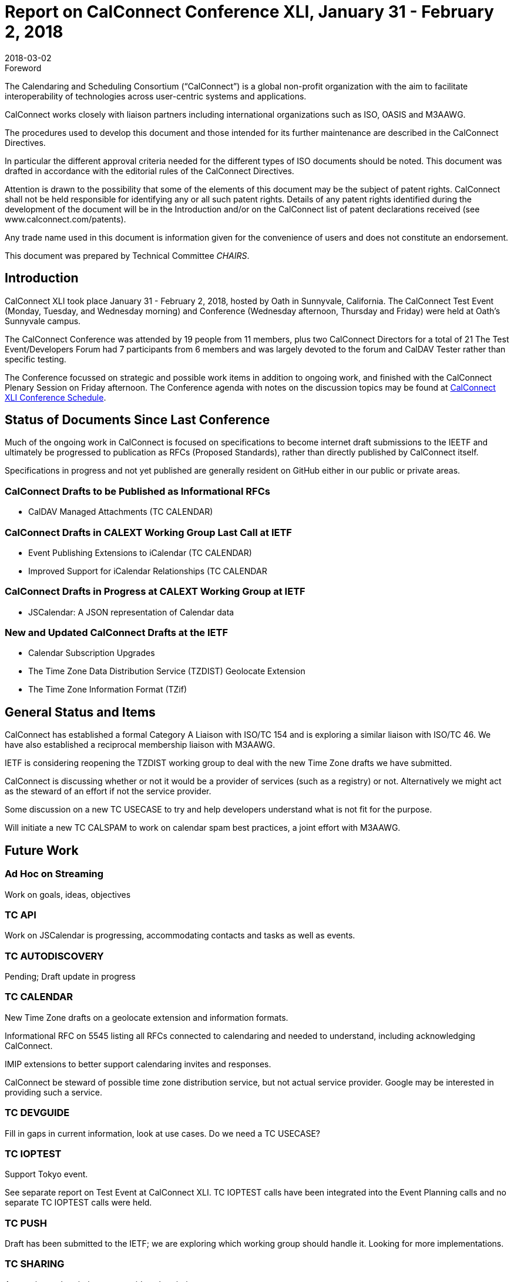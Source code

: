 = Report on CalConnect Conference XLI, January 31 - February 2, 2018
:docnumber: 1801
:copyright-year: 2018
:language: en
:doctype: administrative
:edition: 1
:status: published
:revdate: 2018-03-02
:published-date: 2018-03-02
:technical-committee: CHAIRS
:mn-document-class: cc
:mn-output-extensions: xml,html,pdf,rxl
:local-cache-only:
:data-uri-image:
:imagesdir: images/conference-41

.Foreword
The Calendaring and Scheduling Consortium ("`CalConnect`") is a global non-profit
organization with the aim to facilitate interoperability of technologies across
user-centric systems and applications.

CalConnect works closely with liaison partners including international
organizations such as ISO, OASIS and M3AAWG.

The procedures used to develop this document and those intended for its further
maintenance are described in the CalConnect Directives.

In particular the different approval criteria needed for the different types of
ISO documents should be noted. This document was drafted in accordance with the
editorial rules of the CalConnect Directives.

Attention is drawn to the possibility that some of the elements of this
document may be the subject of patent rights. CalConnect shall not be held responsible
for identifying any or all such patent rights. Details of any patent rights
identified during the development of the document will be in the Introduction
and/or on the CalConnect list of patent declarations received (see
www.calconnect.com/patents).

Any trade name used in this document is information given for the convenience
of users and does not constitute an endorsement.

This document was prepared by Technical Committee _{technical-committee}_.

== Introduction

CalConnect XLI took place January 31 - February 2, 2018, hosted by Oath in
Sunnyvale, California. The CalConnect Test Event (Monday, Tuesday, and Wednesday
morning) and Conference (Wednesday afternoon, Thursday and Friday) were held at
Oath's Sunnyvale campus.

The CalConnect Conference was attended by 19 people from 11 members, plus two
CalConnect Directors for a total of 21 The Test Event/Developers Forum had 7
participants from 6 members and was largely devoted to the forum and CalDAV Tester
rather than specific testing.

The Conference focussed on strategic and possible work items in addition to ongoing
work, and finished with the CalConnect Plenary Session on Friday afternoon. The
Conference agenda with notes on the discussion topics may be found at
https://www.calconnect.org/events/calconnect-xli-winter-2018#conference-schedule[CalConnect XLI Conference Schedule].

== Status of Documents Since Last Conference

Much of the ongoing work in CalConnect is focused on specifications to become
internet draft submissions to the IEETF and ultimately be progressed to publication as
RFCs (Proposed Standards), rather than directly published by CalConnect itself.

Specifications in progress and not yet published are generally resident on GitHub either
in our public or private areas.

=== CalConnect Drafts to be Published as Informational RFCs

* CalDAV Managed Attachments (TC CALENDAR)

=== CalConnect Drafts in CALEXT Working Group Last Call at IETF

* Event Publishing Extensions to iCalendar (TC CALENDAR)
* Improved Support for iCalendar Relationships (TC CALENDAR

=== CalConnect Drafts in Progress at CALEXT Working Group at IETF

* JSCalendar: A JSON representation of Calendar data

=== New and Updated CalConnect Drafts at the IETF

* Calendar Subscription Upgrades
* The Time Zone Data Distribution Service (TZDIST) Geolocate Extension
* The Time Zone Information Format (TZif)

== General Status and Items

CalConnect has established a formal Category A Liaison with ISO/TC 154 and is
exploring a similar liaison with ISO/TC 46. We have also established a reciprocal
membership liaison with M3AAWG.

IETF is considering reopening the TZDIST working group to deal with the new Time
Zone drafts we have submitted.

CalConnect is discussing whether or not it would be a provider of services (such as a
registry) or not. Alternatively we might act as the steward of an effort if not the service
provider.

Some discussion on a new TC USECASE to try and help developers understand what
is not fit for the purpose.

Will initiate a new TC CALSPAM to work on calendar spam best practices, a joint effort
with M3AAWG.

== Future Work

=== Ad Hoc on Streaming

Work on goals, ideas, objectives

=== TC API

Work on JSCalendar is progressing, accommodating contacts and tasks as well as
events.

=== TC AUTODISCOVERY

Pending; Draft update in progress

=== TC CALENDAR

New Time Zone drafts on a geolocate extension and information formats.

Informational RFC on 5545 listing all RFCs connected to calendaring and needed to
understand, including acknowledging CalConnect.

IMIP extensions to better support calendaring invites and responses.

CalConnect be steward of possible time zone distribution service, but not actual
service provider. Google may be interested in providing such a service.

=== TC DEVGUIDE

Fill in gaps in current information, look at use cases. Do we need a TC USECASE?

=== TC IOPTEST

Support Tokyo event.

See separate report on Test Event at CalConnect XLI. TC IOPTEST calls have been
integrated into the Event Planning calls and no separate TC IOPTEST calls were held.

=== TC PUSH

Draft has been submitted to the IETF; we are exploring which working group should
handle it. Looking for more implementations.

=== TC SHARING

Annotation, subscription, server side subscription

=== TC TESTER

Brief report on the status of the work.

=== TC VCARD

Maintain liaison with ISO TC 211, progress work


== Plenary Meeting

* Jorte will host CalConnect XLII on June 4-8, 2018, in Tokyo, Japan.
* 1&1 will host CalConnect XLIII on September 24-28, 2018, in Karlsruhe, Germany.
* A request for volunteers to host Winter 2019 and beyond was issued.

== Future Events

* CalConnect XLII - June 4-8, 2018 - Jorte, Tokyo, Japan
* CalConnect XLIII - September 24-28, 2018 - 1&1, Karlsruhe, Germany

The general format of the CalConnect Week has been as below. This will be modified
significantly for Tokyo and an entirely new format brought in for Karlsruhe in
September.

* Monday morning through Wednesday noon, Test Event and Developer's Forum
(testing, tech discussions)
* Wednesday noon through Friday afternoon, Conference

== Pictures from CalConnect XLI

Pictures courtesy of Thomas Schäfer, 1&1, and Gary Schwartz.

[%unnumbered,cols="a,a"]
|===

2+| [%unnumbered]
image::img_9074-31.jpg[]
| [%unnumbered]
image::img_9073-35.jpg[]
| [%unnumbered]
image::img_9077-41.jpg[]
| [%unnumbered]
image::img_9102-33.jpg[]
| [%unnumbered]
image::Yahoo-Hallway-1-37.jpg[]

|===
